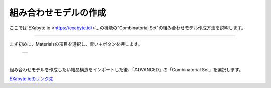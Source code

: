 ===================
組み合わせモデルの作成
===================

ここでは`EXabyte.io <https://exabyte.io/>`_ の機能の"Combinatorial Set"の組み合わせモデル作成方法を説明します。

.. raw:: html

   <iframe width="560" height="315" src="https://www.youtube.com/embed/3LkCNkw3AKk" frameborder="0" allow="autoplay; encrypted-media" allowfullscreen></iframe>

-------------------------------------------------------------------------------------------------

まず初めに、Materialsの項目を選択し、青い＋ボタンを押します。

  +--------------------------------------------------------------------------+
  | .. image:: ./imgs/button_model.png                                       |
  |    :scale: 40 %                                                          |
  |    :align: center                                                        |
  +--------------------------------------------------------------------------+

|

組み合わせモデルを作成したい結晶構造をインポートした後、「ADVANCED」の「Combinatorial Set」を選択します。



`EXabyte.ioのリンク先 <https://exabyte.io/>`_

